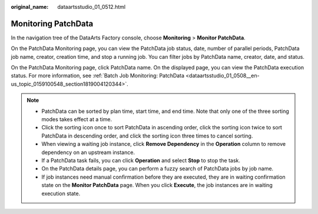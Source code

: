 :original_name: dataartsstudio_01_0512.html

.. _dataartsstudio_01_0512:

Monitoring PatchData
====================

In the navigation tree of the DataArts Factory console, choose **Monitoring** > **Monitor PatchData**.

On the PatchData Monitoring page, you can view the PatchData job status, date, number of parallel periods, PatchData job name, creator, creation time, and stop a running job. You can filter jobs by PatchData name, creator, date, and status.

On the PatchData Monitoring page, click PatchData name. On the displayed page, you can view the PatchData execution status. For more information, see :ref:`Batch Job Monitoring: PatchData <dataartsstudio_01_0508__en-us_topic_0159100548_section1819004120344>`.

.. note::

   -  PatchData can be sorted by plan time, start time, and end time. Note that only one of the three sorting modes takes effect at a time.
   -  Click the sorting icon once to sort PatchData in ascending order, click the sorting icon twice to sort PatchData in descending order, and click the sorting icon three times to cancel sorting.
   -  When viewing a waiting job instance, click **Remove Dependency** in the **Operation** column to remove dependency on an upstream instance.
   -  If a PatchData task fails, you can click **Operation** and select **Stop** to stop the task.
   -  On the PatchData details page, you can perform a fuzzy search of PatchData jobs by job name.
   -  If job instances need manual confirmation before they are executed, they are in waiting confirmation state on the **Monitor PatchData** page. When you click **Execute**, the job instances are in waiting execution state.
